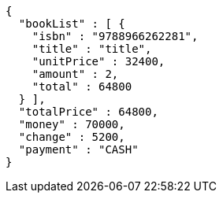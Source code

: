 [source,options="nowrap"]
----
{
  "bookList" : [ {
    "isbn" : "9788966262281",
    "title" : "title",
    "unitPrice" : 32400,
    "amount" : 2,
    "total" : 64800
  } ],
  "totalPrice" : 64800,
  "money" : 70000,
  "change" : 5200,
  "payment" : "CASH"
}
----